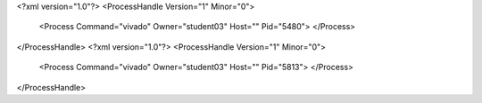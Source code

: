 <?xml version="1.0"?>
<ProcessHandle Version="1" Minor="0">
    <Process Command="vivado" Owner="student03" Host="" Pid="5480">
    </Process>
</ProcessHandle>
<?xml version="1.0"?>
<ProcessHandle Version="1" Minor="0">
    <Process Command="vivado" Owner="student03" Host="" Pid="5813">
    </Process>
</ProcessHandle>
